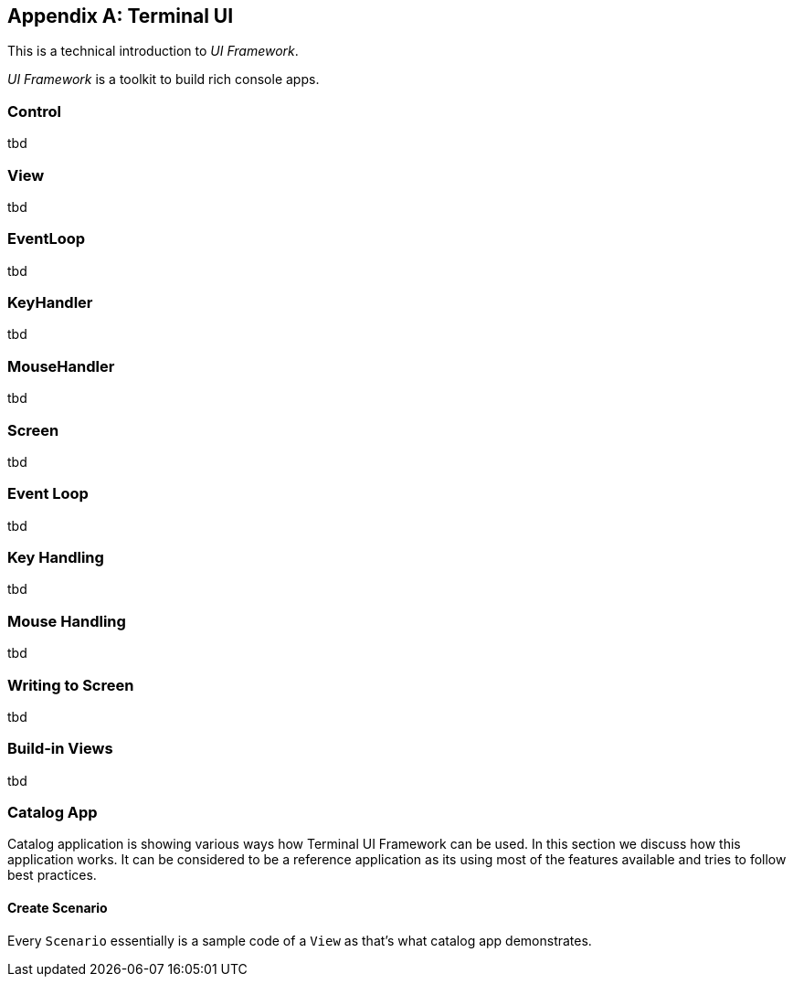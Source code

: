[appendix]
[#appendix-tech-intro-tui]
== Terminal UI
ifndef::snippets[:snippets: ../../test/java/org/springframework/shell/docs]

This is a technical introduction to _UI Framework_.

_UI Framework_ is a toolkit to build rich console apps.

=== Control
tbd

=== View
tbd

=== EventLoop
tbd

=== KeyHandler
tbd

=== MouseHandler
tbd

=== Screen
tbd

=== Event Loop
tbd

=== Key Handling
tbd

=== Mouse Handling
tbd

=== Writing to Screen
tbd

=== Build-in Views
tbd

=== Catalog App
Catalog application is showing various ways how Terminal UI Framework can be used.
In this section we discuss how this application works. It can be considered to be
a reference application as its using most of the features available and tries
to follow best practices.

==== Create Scenario
Every `Scenario` essentially is a sample code of a `View` as that's what catalog
app demonstrates.
